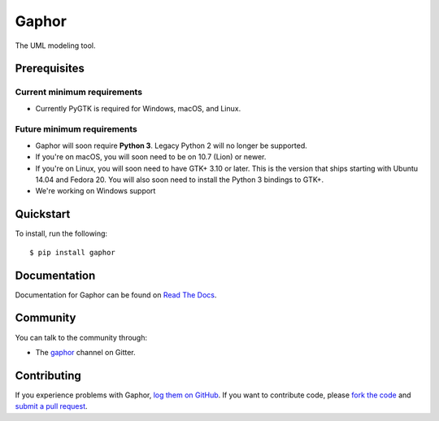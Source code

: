 Gaphor
===============================================
The UML modeling tool.

Prerequisites
~~~~~~~~~~~~~

Current minimum requirements
^^^^^^^^^^^^^^^^^^^^

* Currently PyGTK is required for Windows, macOS, and Linux.


Future minimum requirements
^^^^^^^^^^^^^^^^^^^^

* Gaphor will soon require **Python 3**. Legacy Python 2 will no longer be supported.

* If you're on macOS, you will soon need to be on 10.7 (Lion) or newer.

* If you're on Linux, you will soon need to have GTK+ 3.10 or later. This is the version
  that ships starting with Ubuntu 14.04 and Fedora 20. You will also soon need to install
  the Python 3 bindings to GTK+.

* We're working on Windows support


Quickstart
~~~~~~~~~~

To install, run the following::

    $ pip install gaphor


Documentation
~~~~~~~~~~~~~

Documentation for Gaphor can be found on `Read The Docs`_.

Community
~~~~~~~~~

You can talk to the community through:

* The `gaphor`_ channel on Gitter.

Contributing
~~~~~~~~~~~~

If you experience problems with Gaphor, `log them on GitHub`_. If you
want to contribute code, please `fork the code`_ and `submit a pull request`_.

.. _Read The Docs: https://gaphor.readthedocs.io
.. _gaphor: https://gitter.im/gaphor/Lobby
.. _log them on Github: https://github.com/gaphor/gaphor/issues
.. _fork the code: https://github.com/gaphor/gaphor
.. _submit a pull request: https://github.com/gaphor/gaphor/pulls
